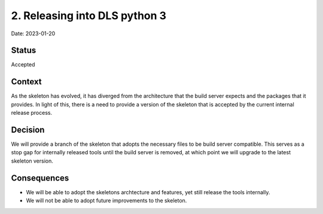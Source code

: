 2. Releasing into DLS python 3
==============================

Date: 2023-01-20

Status
------

Accepted

Context
-------

As the skeleton has evolved, it has diverged from the architecture that the build 
server expects and the packages that it provides. In light of this, there is a need 
to provide a version of the skeleton that is accepted by the current internal release 
process.

Decision
--------

We will provide a branch of the skeleton that adopts the necessary files to be
build server compatible. This serves as a stop gap for internally released tools
until the build server is removed, at which point we will upgrade to the latest 
skeleton version.

Consequences
------------

* We will be able to adopt the skeletons archtecture and features, yet still 
  release the tools internally.
* We will not be able to adopt future improvements to the skeleton.
